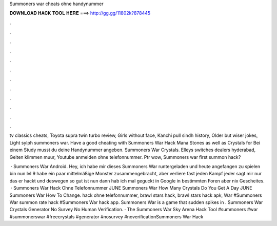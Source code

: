 Summoners war cheats ohne handynummer



𝐃𝐎𝐖𝐍𝐋𝐎𝐀𝐃 𝐇𝐀𝐂𝐊 𝐓𝐎𝐎𝐋 𝐇𝐄𝐑𝐄 ===> http://gg.gg/11802k?878445



.



.



.



.



.



.



.



.



.



.



.



.

tv classics cheats, Toyota supra twin turbo review, Girls without face, Kanchi pull sindh history, Older but wiser jokes, Light sylph summoners war. Have a good cheating with Summoners War Hack Mana Stones as well as Crystals for Bei einem Study musst du deine Handynummer angeben. Summoners War Crystals. Elleys switches dealers hyderabad, Geiten klimmen muur, Youtube anmelden ohne telefonnummer. Ptr wow, Summoners war first summon hack?

 · Summoners War Android. Hey, ich habe mir dieses Summoners War runtergeladen und heute angefangen zu spielen bin nun lvl 9 habe ein paar mittelmäßige Monster zusammengebracht, aber verliere fast jeden Kampf jeder sagt mir nur das er hackt und deswegen so gut ist nun dann hab ich mal geguckt in Google in bestimmten Foren aber nix Gescheites.  · Summoners War Hack Ohne Telefonnummer JUNE Summoners War How Many Crystals Do You Get A Day JUNE Summoners War How To Change. hack ohne telefonnummer, brawl stars hack, brawl stars hack apk, War #Summoners War summon rate hack #Summoners War hack app. Summoners War is a game that sudden spikes in . Summoners War Crystals Generator No Survey No Human Verification. · The Summoners War Sky Arena Hack Tool #summoners #war #summonerswar #freecrystals #generator #nosurvey #noverificationSummoners War Hack 
